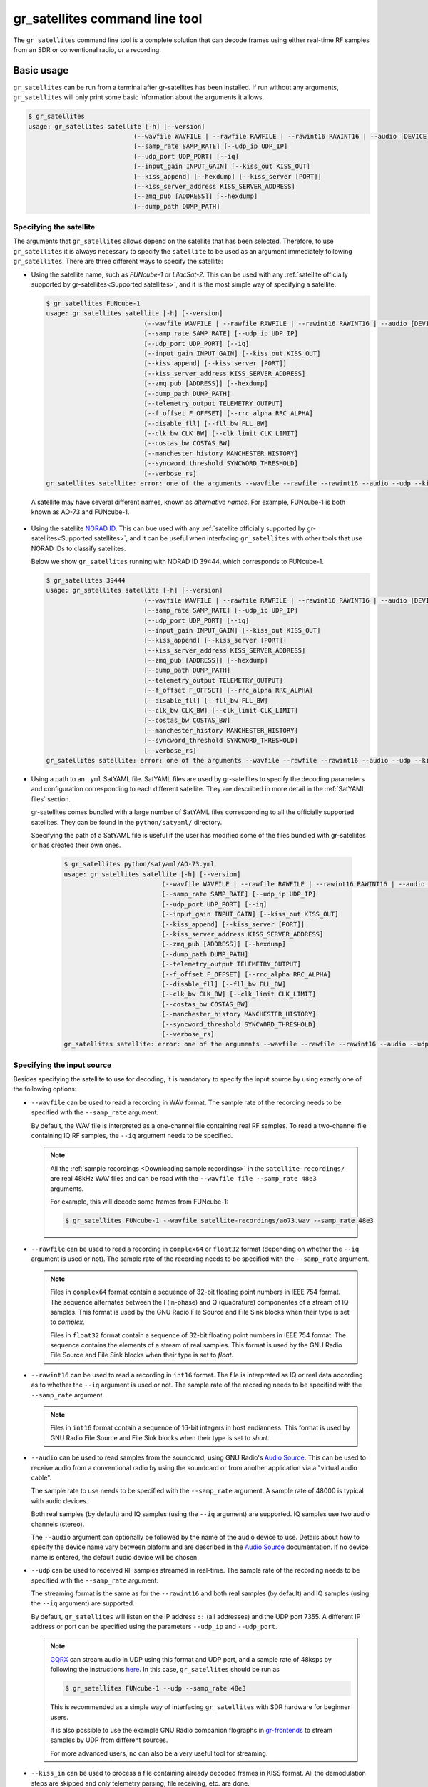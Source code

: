 .. _gr_satellites command line tool:

gr_satellites command line tool
===============================

The ``gr_satellites`` command line tool is a complete solution that can decode
frames using either real-time RF samples from an SDR or conventional radio, or a
recording.

Basic usage
^^^^^^^^^^^

``gr_satellites`` can be run from a terminal after gr-satellites has been
installed. If run without any arguments, ``gr_satellites`` will only print some
basic information about the arguments it allows.

.. code-block:: console

   $ gr_satellites
   usage: gr_satellites satellite [-h] [--version]
                               (--wavfile WAVFILE | --rawfile RAWFILE | --rawint16 RAWINT16 | --audio [DEVICE] | --udp | --kiss_in KISS_IN)
                               [--samp_rate SAMP_RATE] [--udp_ip UDP_IP]
                               [--udp_port UDP_PORT] [--iq]
                               [--input_gain INPUT_GAIN] [--kiss_out KISS_OUT]
                               [--kiss_append] [--hexdump] [--kiss_server [PORT]]
                               [--kiss_server_address KISS_SERVER_ADDRESS]
                               [--zmq_pub [ADDRESS]] [--hexdump]
                               [--dump_path DUMP_PATH]

.. _Specifying the satellite:

Specifying the satellite
""""""""""""""""""""""""

The arguments that ``gr_satellites`` allows depend on the satellite that has
been selected. Therefore, to use ``gr_satellites`` it is always necessary to
specify the ``satellite`` to be used as an argument immediately following
``gr_satellites``. There are three different ways to specify the satellite:

* Using the satellite name, such as *FUNcube-1* or *LilacSat-2*. This can be
  used with any :ref:`satellite officially supported by gr-satellites<Supported
  satellites>`, and it is the most simple way of specifying a satellite.

  .. code-block:: console

     $ gr_satellites FUNcube-1
     usage: gr_satellites satellite [-h] [--version]
                               (--wavfile WAVFILE | --rawfile RAWFILE | --rawint16 RAWINT16 | --audio [DEVICE] | --udp | --kiss_in KISS_IN)
                               [--samp_rate SAMP_RATE] [--udp_ip UDP_IP]
                               [--udp_port UDP_PORT] [--iq]
                               [--input_gain INPUT_GAIN] [--kiss_out KISS_OUT]
                               [--kiss_append] [--kiss_server [PORT]]
                               [--kiss_server_address KISS_SERVER_ADDRESS]
                               [--zmq_pub [ADDRESS]] [--hexdump]
                               [--dump_path DUMP_PATH]
                               [--telemetry_output TELEMETRY_OUTPUT]
                               [--f_offset F_OFFSET] [--rrc_alpha RRC_ALPHA]
                               [--disable_fll] [--fll_bw FLL_BW]
                               [--clk_bw CLK_BW] [--clk_limit CLK_LIMIT]
                               [--costas_bw COSTAS_BW]
                               [--manchester_history MANCHESTER_HISTORY]
                               [--syncword_threshold SYNCWORD_THRESHOLD]
                               [--verbose_rs]
     gr_satellites satellite: error: one of the arguments --wavfile --rawfile --rawint16 --audio --udp --kiss_in is required

 A satellite may have several different names, known as *alternative
 names*. For example, FUNcube-1 is both known as AO-73 and FUNcube-1.
				    
* Using the satellite `NORAD ID`_. This can bue used with any
  :ref:`satellite officially supported by gr-satellites<Supported satellites>`,
  and it can be useful when interfacing ``gr_satellites`` with other tools that
  use NORAD IDs to classify satellites.

  Below we show ``gr_satellites`` running with NORAD ID 39444, which corresponds
  to FUNcube-1.

  .. code-block:: console

     $ gr_satellites 39444
     usage: gr_satellites satellite [-h] [--version]
                               (--wavfile WAVFILE | --rawfile RAWFILE | --rawint16 RAWINT16 | --audio [DEVICE] | --udp | --kiss_in KISS_IN)
                               [--samp_rate SAMP_RATE] [--udp_ip UDP_IP]
                               [--udp_port UDP_PORT] [--iq]
                               [--input_gain INPUT_GAIN] [--kiss_out KISS_OUT]
                               [--kiss_append] [--kiss_server [PORT]]
                               [--kiss_server_address KISS_SERVER_ADDRESS]
                               [--zmq_pub [ADDRESS]] [--hexdump]
                               [--dump_path DUMP_PATH]
                               [--telemetry_output TELEMETRY_OUTPUT]
                               [--f_offset F_OFFSET] [--rrc_alpha RRC_ALPHA]
                               [--disable_fll] [--fll_bw FLL_BW]
                               [--clk_bw CLK_BW] [--clk_limit CLK_LIMIT]
                               [--costas_bw COSTAS_BW]
                               [--manchester_history MANCHESTER_HISTORY]
                               [--syncword_threshold SYNCWORD_THRESHOLD]
                               [--verbose_rs]
     gr_satellites satellite: error: one of the arguments --wavfile --rawfile --rawint16 --audio --udp --kiss_in is required
  
* Using a path to an ``.yml`` SatYAML file. SatYAML files are used by
  gr-satellites to specify the decoding parameters and configuration
  corresponding to each different satellite. They are described in more detail
  in the :ref:`SatYAML files` section.

  gr-satellites comes bundled with a large number of SatYAML files corresponding to all
  the officially supported satellites. They can be found in the
  ``python/satyaml/`` directory.

  Specifying the path of a SatYAML file is useful if the user has modified some
  of the files bundled with gr-satellites or has created their own ones.

    .. code-block:: console

     $ gr_satellites python/satyaml/AO-73.yml
     usage: gr_satellites satellite [-h] [--version]
                               (--wavfile WAVFILE | --rawfile RAWFILE | --rawint16 RAWINT16 | --audio [DEVICE] | --udp | --kiss_in KISS_IN)
                               [--samp_rate SAMP_RATE] [--udp_ip UDP_IP]
                               [--udp_port UDP_PORT] [--iq]
                               [--input_gain INPUT_GAIN] [--kiss_out KISS_OUT]
                               [--kiss_append] [--kiss_server [PORT]]
                               [--kiss_server_address KISS_SERVER_ADDRESS]
                               [--zmq_pub [ADDRESS]] [--hexdump]
                               [--dump_path DUMP_PATH]
                               [--telemetry_output TELEMETRY_OUTPUT]
                               [--f_offset F_OFFSET] [--rrc_alpha RRC_ALPHA]
                               [--disable_fll] [--fll_bw FLL_BW]
                               [--clk_bw CLK_BW] [--clk_limit CLK_LIMIT]
                               [--costas_bw COSTAS_BW]
                               [--manchester_history MANCHESTER_HISTORY]
                               [--syncword_threshold SYNCWORD_THRESHOLD]
                               [--verbose_rs]
     gr_satellites satellite: error: one of the arguments --wavfile --rawfile --rawint16 --audio --udp --kiss_in is required
				    
.. _NORAD ID: https://en.wikipedia.org/wiki/Satellite_Catalog_Number

.. _Specifying the input source:

Specifying the input source
"""""""""""""""""""""""""""

Besides specifying the satellite to use for decoding, it is mandatory to specify
the input source by using exactly one of the following options:

* ``--wavfile`` can be used to read a recording in WAV format. The sample rate
  of the recording needs to be specified with the ``--samp_rate`` argument.

  By default, the WAV file is interpreted as a one-channel file containing real
  RF samples. To read a two-channel file containing IQ RF samples, the ``--iq``
  argument needs to be specified.

  .. note::
     All the :ref:`sample recordings <Downloading sample recordings>` in
     the ``satellite-recordings/`` are real 48kHz WAV files and can be read with
     the ``--wavfile file --samp_rate 48e3`` arguments.

     For example, this will decode some frames from FUNcube-1:
     
     .. code-block:: console

        $ gr_satellites FUNcube-1 --wavfile satellite-recordings/ao73.wav --samp_rate 48e3
  
* ``--rawfile`` can be used to read a recording in ``complex64`` or ``float32``
  format (depending on whether the ``--iq`` argument is used or not). The sample rate
  of the recording needs to be specified with the ``--samp_rate`` argument.

  .. note::
     Files in ``complex64`` format contain a sequence of 32-bit floating point numbers in
     IEEE 754 format. The sequence alternates between the I (in-phase) and Q
     (quadrature) componentes of a stream of IQ samples. This format is used by the
     GNU Radio File Source and File Sink blocks when their type is set to
     *complex*.

     Files in ``float32`` format contain a sequence of 32-bit floating point
     numbers in IEEE 754 format. The sequence contains the elements of a stream
     of real samples. This format is used by the GNU Radio File Source and File
     Sink blocks when their type is set to *float*.

* ``--rawint16`` can be used to read a recording in ``int16`` format. The file
  is interpreted as IQ or real data according as to whether the ``--iq``
  argument is used or not.  The sample rate of the recording needs to be
  specified with the ``--samp_rate`` argument.

  .. note::
     Files in ``int16`` format contain a sequence of 16-bit integers in
     host endianness. This format is used by GNU Radio File Source and File Sink
     blocks when their type is set to *short*.

* ``--audio`` can be used to read samples from the soundcard, using GNU Radio's
  `Audio Source`_. This can be used to receive audio from a conventional radio
  by using the soundcard or from another application via a "virtual audio
  cable".

  The sample rate to use needs to be specified with the ``--samp_rate``
  argument. A sample rate of 48000 is typical with audio devices.

  Both real samples (by default) and IQ samples (using the ``--iq`` argument)
  are supported. IQ samples use two audio channels (stereo).

  The ``--audio`` argument can optionally be followed by the name of the audio
  device to use. Details about how to specify the device name vary between
  plaform and are described in the `Audio Source`_ documentation. If no device
  name is entered, the default audio device will be chosen.
     
* ``--udp`` can be used to received RF samples streamed in real-time. The sample rate
  of the recording needs to be specified with the ``--samp_rate`` argument.

  The streaming format is the same as for the ``--rawint16`` and both real
  samples (by default) and IQ samples (using the ``--iq`` argument) are
  supported.

  By default, ``gr_satellites`` will listen on the IP address ``::`` (all
  addresses) and the UDP port 7355. A different IP address or port can be
  specified using the parameters ``--udp_ip`` and ``--udp_port``.

  .. note::
     `GQRX`_ can stream audio in UDP using this format and UDP port,
     and a sample rate of 48ksps by following the instructions
     `here <https://gqrx.dk/doc/streaming-audio-over-udp>`_. In this case,
     ``gr_satellites`` should be run as

     .. code-block:: console

	$ gr_satellites FUNcube-1 --udp --samp_rate 48e3

     This is recommended as a simple way of interfacing ``gr_satellites`` with
     SDR hardware for beginner users.

     It is also possible to use the example GNU Radio companion flographs in
     `gr-frontends`_ to stream samples by UDP from different sources.

     For more advanced users, ``nc`` can also be a very useful tool for streaming.

* ``--kiss_in`` can be used to process a file containing already decoded frames
  in KISS format. All the demodulation steps are skipped and only telemetry
  parsing, file receiving, etc. are done.

  This can be useful to view the telemetry stored in files previously decoded
  with gr-satellites or other software.

Getting help
""""""""""""

``gr_satellites`` prints a detailed description of all the allowed arguments by
using the ``-h`` or ``--help`` argument. Note that a satellite needs to be
specified, since the set of allowed arguments depends on the decoders used by
that satellite.

For example, this shows all the options allowed by the FUNcube-1 decoder:

.. code-block:: console

   $ gr_satellites FUNcube-1 --help
   usage: gr_satellites satellite [-h] [--version]
                               (--wavfile WAVFILE | --rawfile RAWFILE | --rawint16 RAWINT16 | --audio [DEVICE] | --udp | --kiss_in KISS_IN)
                               [--samp_rate SAMP_RATE] [--udp_ip UDP_IP]
                               [--udp_port UDP_PORT] [--iq]
                               [--input_gain INPUT_GAIN] [--kiss_out KISS_OUT]
                               [--kiss_append] [--kiss_server [PORT]]
                               [--kiss_server_address KISS_SERVER_ADDRESS]
                               [--zmq_pub [ADDRESS]] [--hexdump]
                               [--dump_path DUMP_PATH]
                               [--telemetry_output TELEMETRY_OUTPUT]
                               [--f_offset F_OFFSET] [--rrc_alpha RRC_ALPHA]
                               [--disable_fll] [--fll_bw FLL_BW]
                               [--clk_bw CLK_BW] [--clk_limit CLK_LIMIT]
                               [--costas_bw COSTAS_BW]
                               [--manchester_history MANCHESTER_HISTORY]
                               [--syncword_threshold SYNCWORD_THRESHOLD]
                               [--verbose_rs]

    gr-satellites - GNU Radio decoders for Amateur satellites

    optional arguments:
       -h, --help            show this help message and exit
       --version             show program's version number and exit

    input:
      --wavfile WAVFILE     WAV input file
      --rawfile RAWFILE     RAW input file (float32 or complex64)
      --rawint16 RAWINT16   RAW input file (int16)
      --audio [DEVICE]      Soundcard device input
      --udp                 Use UDP input
      --kiss_in KISS_IN     KISS input file
      --samp_rate SAMP_RATE
                            Sample rate (Hz)
      --udp_ip UDP_IP       UDP input listen IP [default='::']
      --udp_port UDP_PORT   UDP input listen port [default='7355']
      --iq                  Use IQ input
      --input_gain INPUT_GAIN
                            Input gain (can be negative to invert signal) [default=1]

    output:
      --kiss_out KISS_OUT   KISS output file
      --kiss_append         Append to KISS output file
      --kiss_server [PORT]  Enable KISS server [default port=8100]
      --kiss_server_address KISS_SERVER_ADDRESS
                            KISS server bind address [default='127.0.0.1']
      --zmq_pub [ADDRESS]   Enable ZMQ PUB socket [default address=tcp://127.0.0.1:5555]
      --hexdump             Hexdump instead of telemetry parse
      --dump_path DUMP_PATH
                            Path to dump internal signals

    demodulation:
      --f_offset F_OFFSET   Frequency offset (Hz) [default=1500 or 12000]
      --rrc_alpha RRC_ALPHA
                            RRC roll-off (Hz) [default=0.35]
      --disable_fll         Disable FLL
      --fll_bw FLL_BW       FLL bandwidth (Hz) [default=25]
      --clk_bw CLK_BW       Clock recovery bandwidth (relative to baudrate) [default=0.06]
      --clk_limit CLK_LIMIT
                            Clock recovery limit (relative to baudrate) [default=0.02]
      --costas_bw COSTAS_BW
                            Costas loop bandwidth (Hz) [default=50]
      --manchester_history MANCHESTER_HISTORY
                            Manchester recovery history (symbols) [default=32]

    deframing:
      --syncword_threshold SYNCWORD_THRESHOLD
                            Syncword bit errors [default=8]
      --verbose_rs          Verbose RS decoder

    data sink:
      --telemetry_output TELEMETRY_OUTPUT
                            Telemetry output file [default=stdout]

    The satellite parameter can be specified using name, NORAD ID or path to YAML file

.. _Output:

Output
""""""

By default, ``gr_satellites`` will "do its best" to show the user the output
for the decoded frames. If the telemetry format for the satellite is implemented
in gr-satellites, the telemetry frames will be printed to the standard output in
human-readable format. Otherwise, the raw frames will be printed out in hex
format to the standard output.

File decoding, image decoding and other special output options of some
particular satellites are enabled by default.

Customization of the ouput options is described in the :ref:`Output options`
subsection below.

Examples
""""""""

The ``test.sh`` script in the ``gr-satellites/`` directory runs
``gr_satellites`` on several of the
:ref:`sample recordings <Downloading sample recordings>` in
``satellite-recordings/``. This script can be used as a series of examples of
how to run ``gr_satellites``.

.. _Output options:

Ouput options
^^^^^^^^^^^^^

This subsection explains in detail the different output options that can be used
with the ``gr_satellites`` command line tool. The default behaviour when no
options are specified has been described in the :ref:`Output` subsection above.

.. _Hex dump:

Hex dump
""""""""

By using the option ``--hexdump``, it is possible to make ``gr_satellites``
print the received frames in hexadecimal format, regardless of whether there is
a telemetry decoder available or not. The format used to print the frames is the
same as used by the GNU Radio block `Message Debug`_ ``print_pdu`` input.

An example of the use of this option can be seen here:

.. code-block:: console

    $ gr_satellites FUNcube-1 --wavfile ~/gr-satellites/satellite-recordings/ao73.wav \
             --samp_rate 48e3 --hexdump
    * MESSAGE DEBUG PRINT PDU VERBOSE *
    ()
    pdu_length = 256
    contents = 
    0000: 89 00 00 00 00 00 00 00 00 1f cc 00 ce 02 d1 00 
    0010: 00 07 08 09 09 00 00 05 01 01 00 40 13 2f c8 f2 
    0020: 5c 8f 34 23 f3 ba 0b 5d 62 74 51 c7 ea fa 69 4a 
    0030: 9a 9f 00 09 ef a0 1f f4 a7 ea 4a c6 8f 11 40 11 
    0040: 1e 10 f7 01 3e 20 64 00 d7 8b f8 d7 94 c8 93 a8 
    0050: 2a da 52 a6 0e 58 0e c8 0f 4e 01 1d 20 5a 00 db 
    0060: 94 a8 aa 8a 98 13 ac 69 0a a6 a8 10 e6 10 92 0f 
    0070: b8 01 50 20 64 00 d7 96 a8 c1 8b 48 25 ab a9 ca 
    0080: ce 9d 10 76 0f c9 10 55 01 3a 20 5a 00 d7 97 29 
    0090: 08 8c 48 4f a9 6a 5a f2 a4 10 39 0f 7b 0f 86 01 
    00a0: 49 20 64 00 d7 94 08 d0 8a d8 2a ad 6a 5a 7e b4 
    00b0: 0e 53 0e 9b 0e b7 01 09 20 5a 00 db 99 a8 f2 8f 
    00c0: e8 38 af aa 8a c2 9e 0e de 0f 48 0e 31 01 31 20 
    00d0: 5a 00 ce 9b c8 ff 88 68 1b b2 6a 5a ca a7 0f c3 
    00e0: 0e 74 0e 58 01 34 20 5a 00 d7 9b 39 1b 97 b8 c5 
    00f0: b0 2b 3a d6 b5 01 6b 00 6a 02 9e 00 03 20 13 00 
    ***********************************

.. _KISS output:

KISS output
"""""""""""

Decoded frames can be saved to a file in `KISS format`_. This is a simple format
that serves to delimit frames stored in a file or sent over a serial bus, and it
is frequently used to store telemetry frames.

To enable KISS output, the ``--kiss_out`` parameter followed by the path of the
output file should be used. By default ``gr_satellites`` will overwrite the
file if it already exists. To append to the file instead, the option
``--kiss_append`` can be used in addition to the ``--kiss_out``
option. Appending can be used to concatenate frames obtained in several decoding
runs.

Files in KISS format can be read with ``gr_satellites`` as indicated above or
with other software tools.

.. note::
   KISS files produced with ``gr_satellites`` use an extension proposed by `Mike
   Rupprecht`_ to store the reception timestamp of the frames. Before each
   data frame, a KISS control frame using the control byte ``0x09`` and storing
   a timestamp with UNIX timestamp in milliseconds stored as a big-endian 64 bit
   integer is included in the file.

   Some software, including the decoders by Mike Rupprecht, will be able to read
   and use these timestamps. Other software that processes KISS will ignore the
   timestamps.

.. _Mike Rupprecht: http://dk3wn.info/

KISS server
"""""""""""

A KISS TCP server can be enabled with the ``--kiss_server`` parameter,
optionally followed by the TCP port to listen on (by default port 8100 is
used). This allows other applications to connect to ``gr_satellites`` and
receive decoded frames using the KISS protocol.

By default the KISS server will only bind on ``127.0.0.1`` and listen to
requests from localhost only. If access from other computers on the network is
needed, the ``--kiss_server_address`` parameter can be used to specify the
address to bind to. For instace, if ``--kiss_server_address ''`` or
``--kiss_server_address 0.0.0.0`` is used, the server will bind to 0.0.0.0 and
listen to requests from all addresses.

ZMQ PUB socket
""""""""""""""

Decoded frames can also be sent to other applications by using a `ZeroMQ`_ PUB
socket. Several applications can connect to the PUB socket using SUB
sockets. The frames are sent using the *ZMQ PUB Message Sink* GNU Radio block,
and can be received using the *ZMQ SUB Message Source* GNU Radio block.

The ZMQ PUB socket is enabled using the ``--zmq_pub`` parameter, optionally
followed by the socket endpoint to use. By default, the endpoint
``tcp://127.0.0.1:5555`` is used. This means that the ZMQ PUB socket will only
listen to connections from localhost. If desired, the endpoint ``tcp://*:5555``
can be used to listen on all addresses.

.. _ZeroMQ: https://zeromq.org/

Telemetry output
""""""""""""""""

For satellites supporting telemetry parsing, ``gr_satellites`` will default to
printing the decoded telemetry values to the standard output. It is possible to
write these messages to a file instead by using the ``--telemetry_output``
parameter followed by the path of the output file.

Dump internal signals
"""""""""""""""""""""

For advanced users and developers, the demodulators used in ``gr_satellites``
can dump the internal signals used inside the demodulator. This option can be
enabled by using the ``--dump_path`` parameter followed by a path to the
directory where the different files are created. It is recommended to use this
option with a short recording, to avoid creating very large files. The details
of each of these files are best studied in the Python source code of the
demodulators (see ``python/components/demodulators/``).

The following example show how to use ``--dump_path`` to plot the symbols with
`Numpy`_ and `Matplotlib`_ and optimize the decoding parameters for a particular
recording. We first run the following to dump to the path ``/tmp/fsk`` the
internal signals produced by decoding a sample recording of AU02.

.. code-block:: console

    $ mkdir -p /tmp/fsk
    $ gr_satellites AU02 --wavfile satellite-recordings/au02.wav \
         --samp_rate 48e3 --dump_path /tmp/fsk

We see that we do not get any decoded packets. Then, we can plot the FSK symbols
with the following Python code:

.. code-block:: python

     import numpy as np
     import matplotlib.pyplot as plt

     x = np.fromfile('/tmp/fsk/clock_recovery_out.f32', dtype = 'float32')
     plt.plot(x, '.')
     plt.show()

This produces the figure below, which shows that there has been a clock cycle
slip mid packet, which prevents correct decoding.

.. figure:: images/au02_default.png
    :alt: FSK symbols with default parameters

    FSK symbols with default parameters

We can run ``gr_satellites`` again adding the parameter ``--clk_bw 0.1`` to
increase the clock recovery loop bandwidth. With this parameter we get a
successful decode and if we plot the FSK symbols again, we get the figure below,
which shows that the clock recovery is working much better than before.

.. figure:: images/au02_nondefault.png
    :alt: FSK symbols with non-default parameters

    FSK symbols with non-default parameters

.. _Telemetry submission:

Telemetry submission
^^^^^^^^^^^^^^^^^^^^

The ``gr_satellites`` command line tool can be used to submit decoded telemetry
to an online database server, such as `SatNOGS DB`_ and these others servers used by
certain satellite projects:

* `FUNcube Warehouse`_, which is used by the FUNcube payloads on FUNcube-1, UKube-1,
  Nayif-1 and JY1Sat.

* `PW-Sat2 Groundstation`_, which is used by PW-Sat2.

* The `BME telemetry server`_, which is used by SMOG-P, ATL-1 and SMOG-1.

* `Harbin Institute of Technology`_, which connects to the telemetry proxy included in
  `gr-lilacsat`_ and `gr-dslwp`_.
  
To enable telemetry submission, it is necessary to edit some parameters in
``gr_satellites``'s config file, which is located in
``~/.gr_satellites/config.ini``. If this file does not exist, it will be created
with a template when ``gr_satellites`` is first run. The template looks like
this:

.. code-block::

    [Groundstation]
    callsign = 
    latitude = 0
    longitude = 0
    submit_tlm = no

    [FUNcube]
    site_id = 
    auth_code = 

    [PW-Sat2]
    credentials_file = 

    [BME]
    user =
    password =

To enable telemetry submission, the ``submit_tlm`` parameter must be set to
``yes``. Additionally, the receiving stations ``callsign`` as well as its
location (``latitude`` and ``longitude``) need to be set, since some of the
servers need these parameters. Once this is done, telemetry submission to
SatNOGS DB will be enabled for all satellites.

To enable telemetry submission to the FUNcube warehouse, it is necessary to fill
in the ``site_id`` and ``auth_code``. These can be obtained by
`registering in the warehouse`_.

To enable telemetry submission to the PW-Sat2 server, it is necessary to enter
the path to the credentials file in the ``credentials_file`` parameter. This
file is a JSON file that is generated and downloaded in the
"`Your credentials`_" section of the server web interface. It is necessary to
have an account registered in the server to obtain the credentials file.

To enable telemetry submission to the BME server, it is necessary to
`register an account in the BME server`_. The user and password should be
entered into the gr-satellites ``.ini`` file.

To use the Harbin Institute of Technology proxy to submit telemetry, the proxy
needs to be run and started in the local computer before running
``gr_satellites``. The command line tool will connect to the correct port where
the proxy is listening (this is specified in the SatYAML file of each
satellite). All the configuration regarding the station and the operator is done
in the proxy itself. When ``gr_satellites`` starts, it will attempt to connect
to the proxy, and print a warning if unable (in which case telemetry submission
through the proxy is disabled for this run).

.. note::
   The Harbin Institute of Technology proxy is a Python2 application that uses
   PyQt4. Users having more modern sytems may find useful the PyQt5 version that
   can be found in the `pyqt5 branch of gr-lilacsat`_. This requires ``tornado`` version
   4.5.3. It will not work with more recent versions of ``tornado``. 

For some telemetry servers, including SatNOGS DB, the frames are submitted
together with a timestamp of reception. This timestamp is taken from the
computer's clock by ``gr_satellites`` at the moment when it decodes the
frame. This means that, in order to use telemetry submission appropriately, the
computer's clock should be set accurately and a live signal rather than a
recording should be decoded.

File and image receiver
^^^^^^^^^^^^^^^^^^^^^^^

Some satellites transmit files (especially image files) by splitting the files
into many telemetry packets. The ``gr_satellites`` decoder supports reassembling
and storing these files into a directory. Additionally, image files are automatically
displayed in real time as they are being received, using `feh`_.

Currently the satellites that have decoders supporting file reception are ATL-1
and SMOG-P (they transmit RF spectrum data), and the satellites that have
decoders supporting image reception are 1KUNS-PF, BY70-1, D-SAT, LilacSat-1 and
Światowid.

For satellites supporting file reception, the ``--file_output_path`` parameter
can be used to set the directory that is used to store received files. The
filenames of the received files will be automatically created using metadata or
a counter (if no metadata is transmitted). By default, received files are stored
in ``/tmp/``.

The ``--verbose_file_receiver`` parameter can be used to enable additional
debugging information about the functionality of the file receiver.

Other topics
^^^^^^^^^^^^

This subsection deals with other topics which are relevant to the usage of ``gr_satellites``.

.. _Real or IQ input:

Real or IQ input
""""""""""""""""

The ``gr_satellites`` command line tool supports both real (one-channel) input
and IQ input (which consists of two channels: in-phase and quadrature). A
detailed description of these two ways to represent a signal is out of the scope
of this document. This subsection gives some practical advice regarding the
difference between real and IQ input.

By default ``gr_satellites`` will assume that its input is real. To use IQ
input, the ``--iq`` option must be used.

When using the audio output of either a conventional radio or an SDR software
performing SSB or FM demodulation, ``gr_satellites`` should be used with the
real input option. Likewise, recordings produced from this kind of audio output, such
as one-channel WAV recordings should also be used with the real input option.

However, most SDR softwares will also have an option to save raw samples to a
file. These files are almost always IQ, and can be either a two-channel WAV file
or a file in raw format. The IQ input option must be used when using
``gr_satellites`` to read these files. Additionally, some
SDR software may support streaming IQ data by UDP. This can also be used in
``gr_satellites`` with the IQ input option.

.. _FSK demodulation and IQ input:

FSK demodulation and IQ input
"""""""""""""""""""""""""""""

When using an AFSK or FSK demodulator, the usage of the ``--iq`` option has an
additional effect. Since (A)FSK is a mode based on frequency modulation, it is
common to use either a conventional FM radio or an SDR software performing FM
demodulation to receive (A)FSK. Audio recordings obtained in this manner are also
common. Therefore, when ``gr_satellites`` is run without the ``--iq`` signal, it
will expect that (A)FSK signals have already been FM-demodulated in this way.

When the ``--iq`` option is used, ``gr_satellites`` expects an (A)FSK signal that
has not been FM-demodulated, and so it will perform FM-demodulation first. This
is the kind of procedure that should be employed with inputs such as raw IQ
recordings of an SDR, since the (A)FSK signals present in this kind of recordings
have not been FM-demodulated.

.. note::
   The output of the radio or SDR software when running in FM mode to
   receive an FSK signal is actually an NRZ signal. Therefore, when
   ``gr_satellites`` is run without the ``--iq`` option, it will expect an NRZ
   signal instead of an FSK signal. When ``gr_satellites`` is run with the ``--iq``
   option, it will expect an FSK signal.

   Similarly, the output of the radio or SDR software when running in FM mode to
   receive an AFSK signal is actually an audio-frequency FSK signal. Therefore,
   when ``gr_satellites`` is run without the ``--iq`` option, it will expect an
   audio-frequency FSK signal instead of an AFSK signal. When ``gr_satellites``
   is run with the ``--iq`` option, it will expect an AFSK signal.

   Note that this behaviour is what the user wants in most cases, but it also
   means that it is not possible to run ``gr_satellites`` directly on an (A)FSK signal which
   is represented in intermediate frequency as a real signal.

.. _Frequency offsets for BPSK:
   
Frequency offsets for BPSK
""""""""""""""""""""""""""

A usual way of receiving a BPSK signal is to use either a conventional radio or
an SDR software in SSB mode (USB mode, normally) and tune the BPSK signal in the
middle of the audio passband. Audio recordings obtained in this manner are also
common.

.. note::
   The SSB filter of a conventional radio is often approximately 3kHz
   wide. For this reason, only BPSK signals with a baudrate of 2400 baud or
   lower can be received with a conventional SSB radio. For BPSK signals with larger
   baudrate, an SDR receiver should be used.

The ``gr_satellites`` command line tool needs to know the frequency at which the
BPSK signal is tuned within the audio passband. If necessary, this can be specified with the
``--f_offset`` parameter, followed by the frequency in Hz. There are the
following defaults:

* For signals with a baudrate of 2400 baud or less, a frequency offset of 1500
  Hz is used. This follows the common practice of using a regular 3kHz SSB
  bandwidth and tuning the signal in the middle of the passband.
  
* For signals with a baudrate larger than 2400, a frequency offset of 12000 Hz
  is used. The rationale is that, for best results, a passband of 24000 Hz
  should be used, since this is the
  largest that fits in a 48kHz audio signal, and the signal should be tuned in
  the middle of this 24000 Hz passband. This kind of usage is sometimes called
  "wide SSB mode".

These settings only apply for a real input. When ``gr_satellites`` is used with
IQ input, the default is to expect the BPSK signal tuned at 0Hz (i.e., at
baseband). A different frequency can still be selected with the ``--f_offset``
parameter.

FSK signal polarity
"""""""""""""""""""

A conventional FM radio, or even an SDR software running in FM mode might invert
the polarity of the output signal, since the polarity is not relevant for audio
signals. However, the polarity is relevant when receiving an FSK signal that
does not use differential coding.

An input with the inverted polarity will cause decoding to fail. In this case,
the input can be inverted again by using the ``--input_gain -1`` parameter,
which has the effect of multiplying the input signal by -1 before it is
processed, thus restoring the correct polarity.

Multiple transmitters
"""""""""""""""""""""

Some satellites have multiple transmitters (or different types of signals)
declared in their :ref:`SatYAML files`. When run for these satellites,
the ``gr_satellites`` command line tool will run decoders for all the
transmitters or signal types in parallel. Therefore, it is not necessary or
possible to specify the transmitter to use.

In the case when it is necessary to run only the decoder for a single
transmitter, the easiest solution is to make a copy of the SatYAML file for that
satellite, edit the copy to leave out only the desired transmitter, and then
running ``gr_satellites`` and indicating it to use the modified SatYAML file.

.. _GQRX: https://gqrx.dk/
.. _gr-frontends: https://github.com/daniestevez/gr-frontends
.. _Message Debug: https://wiki.gnuradio.org/index.php/Message_Debug
.. _KISS format: http://www.ax25.net/kiss.aspx
.. _SatNOGS DB: https://db.satnogs.org/
.. _FUNcube Warehouse: http://warehouse.funcube.org.uk/
.. _PW-Sat2 Groundstation: https://radio.pw-sat.pl/
.. _BME telemetry server: https://gnd.bme.hu:8080/
.. _registering in the warehouse: http://warehouse.funcube.org.uk/registration
.. _Your credentials: https://radio.pw-sat.pl/communication/yourcredentials
.. _register an account in the BME server: https://gnd.bme.hu:8080/auth/register
.. _feh: https://feh.finalrewind.org/
.. _NumPy: https://numpy.org/
.. _Matplotlib: https://matplotlib.org/
.. _Harbin Institute of Technology: http://lilacsat.hit.edu.cn/
.. _gr-lilacsat: https://github.com/bg2bhc/gr-lilacsat
.. _gr-dslwp: https://github.com/bg2bhc/gr-dslwp
.. _pyqt5 branch of gr-lilacsat: https://github.com/daniestevez/gr-lilacsat/tree/pyqt5
.. _Audio Source: https://wiki.gnuradio.org/index.php/Audio_Source
